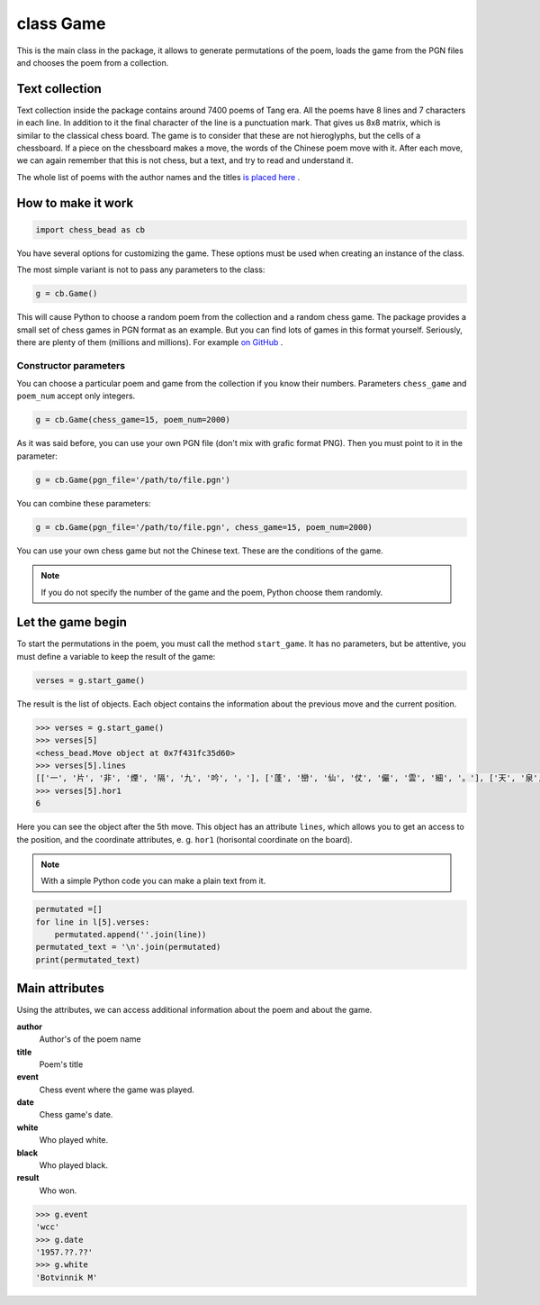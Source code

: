 
.. _Game-chapter:

===========
class Game
===========

This is the main class in the package, it allows to generate permutations of the poem, loads the game from the PGN files and chooses the poem from a collection.


Text collection
----------------

Text collection inside the package contains around 7400 poems of Tang era. All the poems have 8 lines and 7 characters in each line. In addition to it the final character of the line is a punctuation mark. That gives us 8x8 matrix, which is similar to the classical chess board. The game is to consider that these are not hieroglyphs, but the cells of a chessboard. If a piece on the chessboard makes a move, the words of the Chinese poem move with it. After each move, we can again remember that this is not chess, but a text, and try to read and understand it.

The whole list of poems with the author names and the titles `is placed here <https://github.com/nevmenandr/chess_bead/blob/main/chess_bead/poems.json>`_ .


How to make it work
--------------------

.. code:: python

    import chess_bead as cb

You have several options for customizing the game. These options must be used when creating an instance of the class. 

The most simple variant is not to pass any parameters to the class:

.. code:: python

    g = cb.Game()
    
This will cause Python to choose a random poem from the collection and a random chess game. The package provides a small set of chess games in PGN format as an example. But you can find lots of games in this format yourself. Seriously, there are plenty of them (millions and millions). For example `on GitHub <https://github.com/rozim/ChessData>`_ .

Constructor parameters
~~~~~~~~~~~~~~~~~~~~~~~~~

You can choose a particular poem and game from the collection if you know their numbers. Parameters ``chess_game`` and ``poem_num`` accept only integers.

.. code:: python

    g = cb.Game(chess_game=15, poem_num=2000)

As it was said before, you can use your own PGN file (don't mix with grafic format PNG). Then you must point to it in  the parameter:

.. code:: python

    g = cb.Game(pgn_file='/path/to/file.pgn')

You can combine these parameters:

.. code:: python

    g = cb.Game(pgn_file='/path/to/file.pgn', chess_game=15, poem_num=2000)

You can use your own chess game but not the Chinese text. These are the conditions of the game.

.. note::

    If you do not specify the number of the game and the poem, Python choose them randomly.


Let the game begin
-------------------

To start the permutations in the poem, you must call the method ``start_game``. It has no parameters, but be attentive, you must define a variable to keep the result of the game:

.. code:: python

    verses = g.start_game()

The result is the list of objects. Each object contains the information about the previous move and the current position.

.. code:: python

    >>> verses = g.start_game()
    >>> verses[5]
    <chess_bead.Move object at 0x7f431fc35d60>
    >>> verses[5].lines
    [['一', '片', '非', '煙', '隔', '九', '吟', '，'], ['蓬', '巒', '仙', '仗', '儼', '雲', '細', '。'], ['天', '泉', '水', '暖', '龍', '枝', '旗', '，'], ['露', '畹', '春', '多', '鳳', '舞', '遲', '。'], ['榆', '莢', '桑', '海', '星', '斗', '轉', '，'], ['桂', '花', '尋', '去', '月', '輪', '變', '。'], ['人', '間', '散', '來', '朝', '朝', '移', '，'], ['莫', '遣', '佳', '期', '更', '後', '期', '。']]
    >>> verses[5].hor1
    6

Here you can see the object after the 5th move. This object has an attribute ``lines``, which allows you to get an access to the position, and the coordinate attributes, e. g. ``hor1`` (horisontal coordinate on the board).

.. note::

    With a simple Python code you can make a plain text from it.
    
.. code:: python

    permutated =[]
    for line in l[5].verses:
        permutated.append(''.join(line))
    permutated_text = '\n'.join(permutated)
    print(permutated_text)

Main attributes
----------------

Using the attributes, we can access additional information about the poem and about the game.

**author**
  Author's of the poem name
**title**
  Poem's title
**event**
  Chess event where the game was played.
**date**
  Chess game's date.
**white**
  Who played white.
**black**
  Who played black.
**result**
  Who won.

.. code:: python

    >>> g.event
    'wcc'
    >>> g.date
    '1957.??.??'
    >>> g.white
    'Botvinnik M'


